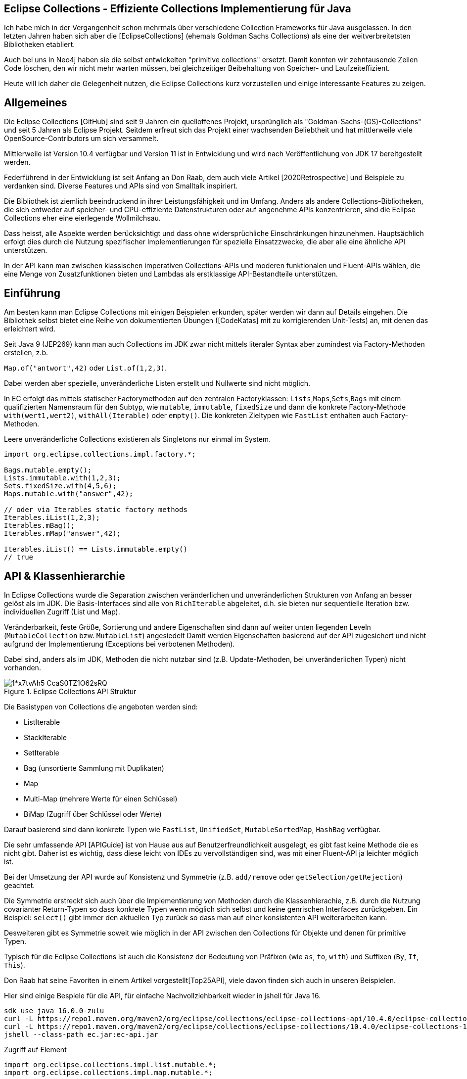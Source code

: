 == Eclipse Collections - Effiziente Collections Implementierung für Java

Ich habe  mich in der Vergangenheit schon mehrmals über verschiedene Collection Frameworks für Java ausgelassen.
In den letzten Jahren haben sich aber die [EclipseCollections] (ehemals Goldman Sachs Collections) als eine der weitverbreitetsten Bibliotheken etabliert.

Auch bei uns in Neo4j haben sie die selbst entwickelten "primitive collections" ersetzt. 
Damit konnten wir zehntausende Zeilen Code löschen, den wir nicht mehr warten müssen, bei gleichzeitiger Beibehaltung von Speicher- und Laufzeiteffizient.

Heute will ich daher die Gelegenheit nutzen, die Eclipse Collections kurz vorzustellen und einige interessante Features zu zeigen.

// Auch jüngere Entwicklungen und ein Blick in die nahe Zukunft (Stichwort Valhalla) werden uns begleiten.

== Allgemeines

Die Eclipse Collections [GitHub] sind seit 9 Jahren ein quelloffenes Projekt, ursprünglich als "Goldman-Sachs-(GS)-Collections" und seit 5 Jahren als Eclipse Projekt.
Seitdem erfreut sich das Projekt einer wachsenden Beliebtheit und hat mittlerweile viele OpenSource-Contributors um sich versammelt.

Mittlerweile ist Version 10.4 verfügbar und Version 11 ist in Entwicklung und wird nach Veröffentlichung von JDK 17 bereitgestellt werden.

Federführend in der Entwicklung ist seit Anfang an Don Raab, dem auch viele Artikel [2020Retrospective] und Beispiele zu verdanken sind.
Diverse Features und APIs sind von Smalltalk inspiriert.

Die Bibliothek ist ziemlich beeindruckend in ihrer Leistungsfähigkeit und im Umfang.
Anders als andere Collections-Bibliotheken, die sich entweder auf speicher- und CPU-effiziente Datenstrukturen oder auf angenehme APIs konzentrieren, sind die Eclipse Collections eher eine eierlegende Wollmilchsau.

Dass heisst, alle Aspekte werden berücksichtigt und dass ohne widersprüchliche Einschränkungen hinzunehmen.
Hauptsächlich erfolgt dies durch die Nutzung spezifischer Implementierungen für spezielle Einsatzzwecke, die aber alle eine ähnliche API unterstützen.

// Zum einen ist die Implementierung der EC sehr speichereffzient, nur durch den Austausch z.B. einer `ArrayList` durch `FastList` kann man bei Beibehaltung der Funktionalität, 90%?? Speicher sparen. (siehe Tweet)

// Es gibt Implementierungen für primitive Datentypen wie numerische Werte  ...

In der API kann man zwischen klassischen imperativen Collections-APIs und moderen funktionalen und Fluent-APIs wählen, die eine Menge von Zusatzfunktionen bieten und Lambdas als erstklassige API-Bestandteile unterstützen.


== Einführung

Am besten kann man Eclipse Collections mit einigen Beispielen erkunden, später werden wir dann auf Details eingehen.
Die Bibliothek selbst bietet eine Reihe von dokumentierten Übungen ([CodeKatas] mit zu korrigierenden Unit-Tests) an, mit denen das erleichtert wird.

Seit Java 9 (JEP269) kann man auch Collections im JDK zwar nicht mittels literaler Syntax aber zumindest via Factory-Methoden erstellen, z.b.

`Map.of("antwort",42)` oder `List.of(1,2,3)`.

Dabei werden aber spezielle, unveränderliche Listen erstellt und Nullwerte sind nicht möglich.

In EC erfolgt das mittels statischer Factorymethoden auf den zentralen Factoryklassen: `Lists`,`Maps`,`Sets`,`Bags` mit einem qualifizierten Namensraum für den Subtyp, wie `mutable`, `immutable`, `fixedSize` und dann die konkrete Factory-Methode `with(wert1,wert2)`, `withAll(Iterable)` oder `empty()`.
Die konkreten Zieltypen wie `FastList` enthalten auch Factory-Methoden.

Leere unveränderliche Collections existieren als Singletons nur einmal im System.

[source,java]
----
import org.eclipse.collections.impl.factory.*;

Bags.mutable.empty();
Lists.immutable.with(1,2,3);
Sets.fixedSize.with(4,5,6);
Maps.mutable.with("answer",42);

// oder via Iterables static factory methods
Iterables.iList(1,2,3);
Iterables.mBag();
Iterables.mMap("answer",42);

Iterables.iList() == Lists.immutable.empty()
// true
----

////
 MutableList<String> emptyList = Lists.mutable.empty();
 MutableList<String> listWith = Lists.mutable.with("a", "b", "c");
 MutableList<String> listOf = Lists.mutable.of("a", "b", "c");
 
Immutable Examples:
 ImmutableList<String> emptyList = Lists.immutable.empty();
 ImmutableList<String> listWith = Lists.immutable.with("a", "b", "c");
 ImmutableList<String> listOf = Lists.immutable.of("a", "b", "c");
 
FixedSize Examples:
 FixedSizeList<String> emptyList = Lists.fixedSize.empty();
 FixedSizeList<String> listWith = Lists.fixedSize.with("a", "b", "c");
 FixedSizeList<String> listOf = Lists.fixedSize.of("a", "b", "c");
////

////
.Erzeugung via Factory Methoden auf konkreten Klassen
[source,java]
----
MutableList<String> baeume = FastList.newListWith("Eiche", "Fichte", "Kastanie", "Gingko");
// oder
UnifiedMap<String, Integer> population = new UnifiedMap<>(Tuples.pair("US",340), pair("DE",82));
----
////

== API & Klassenhierarchie


In Eclipse Collections wurde die Separation zwischen veränderlichen und unveränderlichen Strukturen von Anfang an besser gelöst als im JDK.
Die Basis-Interfaces sind alle von `RichIterable` abgeleitet, d.h. sie bieten nur sequentielle Iteration bzw. individuellen Zugriff (List und Map).

Veränderbarkeit, feste Größe, Sortierung und andere Eigenschaften sind dann auf weiter unten liegenden Leveln (`MutableCollection` bzw. `MutableList`) angesiedelt
Damit werden Eigenschaften basierend auf der API zugesichert und nicht aufgrund der Implementierung (Exceptions bei verbotenen Methoden).

Dabei sind, anders als im JDK, Methoden die nicht nutzbar sind (z.B. Update-Methoden, bei unveränderlichen Typen) nicht vorhanden.

.Eclipse Collections API Struktur
image::https://miro.medium.com/max/700/1*x7tvAh5_CcaS0TZ1O62sRQ.png[]

Die Basistypen von Collections die angeboten werden sind:

* ListIterable
* StackIterable
* SetIterable
* Bag (unsortierte Sammlung mit Duplikaten)
* Map
* Multi-Map (mehrere Werte für einen Schlüssel)
* BiMap (Zugriff über Schlüssel oder Werte)

Darauf basierend sind dann konkrete Typen wie `FastList`, `UnifiedSet`, `MutableSortedMap`, `HashBag` verfügbar.

Die sehr umfassende API [APIGuide] ist von Hause aus auf Benutzerfreundlichkeit ausgelegt, es gibt fast keine Methode die es nicht gibt.
Daher ist es wichtig, dass diese leicht von IDEs zu vervollständigen sind, was mit einer Fluent-API ja leichter möglich ist.

Bei der Umsetzung der API wurde auf Konsistenz und Symmetrie (z.B. `add/remove` oder `getSelection/getRejection`) geachtet.

Die Symmetrie erstreckt sich auch über die Implementierung von Methoden durch die Klassenhierachie, z.B. durch die Nutzung covarianter Return-Typen so dass konkrete Typen wenn möglich sich selbst und keine genrischen Interfaces zurückgeben.
Ein Beispiel: `select()` gibt immer den aktuellen Typ zurück so dass man auf einer konsistenten API weiterarbeiten kann.

Desweiteren gibt es Symmetrie soweit wie möglich in der API zwischen den Collections für Objekte und denen für primitive Typen.

Typisch für die Eclipse Collections ist auch die Konsistenz der Bedeutung von Präfixen (wie `as`, `to`, `with`) und Suffixen (`By`, `If`, `This`).

Don Raab hat seine Favoriten in einem Artikel vorgestellt[Top25API], viele davon finden sich auch in unseren Beispielen.

////
Rich, fluent, and functional APIs with good symmetry (productivity)
Multimaps (productivity and type safety)
Bags (productivity and type safety)
Mutable and Immutable Collection Factories (productivity)
////

Hier sind einige Bespiele für die API, für einfache Nachvollziehbarkeit wieder in jshell für Java 16.

////
import org.eclipse.collections.api.*;
import org.eclipse.collections.api.list.*;
import org.eclipse.collections.api.set.*;
import org.eclipse.collections.api.map.*;
import org.eclipse.collections.api.bag.*;
import org.eclipse.collections.api.tuple.*;
////

[source,shell]
----
sdk use java 16.0.0-zulu
curl -L https://repo1.maven.org/maven2/org/eclipse/collections/eclipse-collections-api/10.4.0/eclipse-collections-api-10.4.0.jar -o ec-api.jar
curl -L https://repo1.maven.org/maven2/org/eclipse/collections/eclipse-collections/10.4.0/eclipse-collections-10.4.0.jar -o ec.jar
jshell --class-path ec.jar:ec-api.jar
----

.Zugriff auf Element
[source,java]
----
import org.eclipse.collections.impl.list.mutable.*;
import org.eclipse.collections.impl.map.mutable.*;

var list = FastList.newListWith(1,2,3,4,5,6,7,8,9).collect(i -> i*i);

list.get(0) // 1 
list.getFirst() // 1
list.getLast() // 81
list.min() // 1
list.max() // 81
list.sumOfInt(i -> i) // 285
list.reverseThis().sortThis()
list.makeString("-") // 1-4-9-...
----

Mittels Selektion kann man Collections schnell nach Prädikaten filtern, das symmetrische Äquivalent ist `reject`.

.Prädikate und Selektion
----
list.select(i -> i > 30);
// [36, 49, 64, 81]
// dasselbe wie
list.reject(i -> i <= 30);
// Anzahl mit Prädikat
list.count(i -> i > 30); // 4
----

Wie aus der funktionalen Programmierung und aus der `map` Methode von Java Streams bekannt, verarbeitet `collect` mittels einer Transformationsfunktion (Funktionales Interface, Methodenreferenz oder Lambda) jedes Element und erzeugt eine neue Collection mit den Ergebnissen.

Mittels `flatCollect` können geschachtelte Collections zusammengeführt werden.

.Collect als map Äquivalent
[source,java]
----
record Country(String name, int population, String...cities) {
    List<String> cityNames() { return Arrays.asList(cities); }
}

var countries = Lists.fixedSize.with(
    new Country("US",340,"NYC","SFO","DC"), new Country("DE",82, "BER","FRA","DRS"), new Country("CH",8, "ZUR","GVA","BRN"))
var populations = countries.collect(Country::population)
// [340, 82, 8]

// collect und flatten
var cities = countries.flatCollect(Country::cityNames)
// cities ==> [NYC, SFO, DC, BER, FRA, DRS, ZUR, GVA, BRN]

// collect mit Ziel-Collection als 2. Parameter
var names = Lists.mutable.empty()
countries.collect(Country::name, names)
----

Ein typisches Muster in Eclipse Collections sind die `xxxWith` Methoden.

Diese nehmen zwei Parameter entgegen, eine Funktion, die neben dem zu verarbeitenden Element auch noch einen zweiten Wert übergeben bekommt, der der aufrufenden Methode mitgegeben wurde.

Damit können wiederverwendbare Methoden benutzt werden, die mit dem zweiten Wert konfiguriert werden.
Oder auch Methodenreferenzen die selbst einen Parameter erwarten.

[source,java]
----
list.collectWith((e, w) -> e * w, 2)
// [2, 8, 18, 32, 50, 72, 98, 128, 162]

// Transformation mit Index in Liste
list.collectWithIndex((e,i) -> e*i)
// [0, 4, 18, 48, 100, 180, 294, 448, 648]

list.collectWith(Integer::compareTo, 16)
// [-1, -1, -1, 0, 1, 1, 1, 1, 1]
----

.Prädikate und Quantoren
[source,java]
----
// erstes Auftreten
var answer = list.detect(i -> i > 41 && i < 50) // 49
// mindestens ein Element
var hatNull = list.anySatisfy(i-> i == null) // false
// alle Elemente
var gerade = list.allSatisfy(i -> i % 2 == 0) // false
// kein Element
var hatKeinNull = list.noneSatisfy(i-> i == null) // true
----

////
// Eine mögliche Optimierung für anySatisfy
import org.eclipse.collections.impl.tuple.*;
pairs.anySatisfy(pair -> pair.getTwo().equals("2"))
pairs.asLazy().collect(Pair::getTwo).toSet().contains("2")
////

.Goodies
////
notEmpty()
minOptional(), maxOptional()
Sets.unionAll(set1, set2, set3)
MapIterable.flip() -> MultiMap
Lists.immutable.of(1,1,1,3,3,3).distinct() // [1, 3]
Lists.immutable.of(1,1,1,3,3,3).distinctBy(i -> i%2==0) // [1]
////


.Partition
[source,java]
----
var countriesByPop = countries.partition(c -> c.population() < 10)
	
var smallCountries = countriesByPop.getSelected().collect(Country::name)
// smallCountries ==> [CH]
var largeCountries = countriesByPop.getRejected().collect(Country::name)
// largeCountries ==> [US, DE]
----

Unveränderlichkeit 

// Konstruktion
////
Wachstum
This provides what I refer to as contractual immutability in addition to providing structural immutability. There are methods available that allow for safely copying and growing or shrinking immutable collections. There are methods named newWith, newWithAll, newWithout and newWithoutAll for extensions of ImmutableCollection. For ImmutableMap implementations, the methods are named newWithKeyValue, newWithAllKeyValues, newWithoutKey and newWithoutAllKeys.

Ex
IntLists.immutable.of(1,2,3,5,8).newWithoutAll(IntInterval.zeroTo(10))

NOTE newWithout removes only the first element in a list

////

Um gerade bei großen Datenmengen oder komplexen Filter-Operationen die Verarbeitung zu verzögern.
Mittels `.asLazy()` wird eine Lazy-Collection erstellt die finale Elemente erst bei Bedarf zur Verfügung stellt wenn terminale Methoden sie benötigen.

Eine häufige Anwendung ist die Kombination zweier Listen mittels `zip`, dafür gibt es leider im JDK keine integrierte Entsprechung.
Damit werden so viele Paare erzeugt, wie die kürzere Liste lang ist.

.Listen zusammenführen mit zip
----
var countries = FastList.newListWith("DE","US")
var populations = FastList.newListWith(84, 340)

var pairs = countries.zip(populations)
pairs ==> [DE:82, US:340]
// Map daraus erzeugen
UnifiedMap.newMapWith(pairs)
----

////
Eclipse Collections distribution includes eclipse-collections-testutils.jar.
Includes helpful utility for writing unit tests.
Collection specific.
Implemented as an extension of JUnit.
Better error messages.
Most important class is called Verify.

Verify.assertSize(2, peopleWithCats);

// mixed collections, selectInstancesOf()
Lists.immutable.of("A",'A',"B").selectInstancesOf(String.class)

////

Ein `Bag` [BagCounter] zählt das Auftreten von Elementen wie ein Histogramm oder Multiset, er entspricht einer `Map` mit Element als Schlüssel zu Anzahl als Wert, die deutlich aufwändiger zu verwalten sind, besonders and der Null-Grenze.
Bags können aus Listen mittels `toBag` erzeugt werden.

// Map<T,Long> bag = items.stream().collect(Collectors.groupingBy(Function.identity(), Collectors.counting()));

.Bag Beispiele
[source,java]
----
var farben=Bags.mutable.with("grün","weiß","gelb","weiß","grün","grün");
farben.occurrencesOf("gün"); // 3
farben.addOccurrences("weiß",5);

// Unterschied bei der Anzahl der Einträge
farben.size() // 11
farben.sizeDistinct() // 3

farben.toMapOfItemToCount();
farben.forEachWithOccurrences((e,c) -> System.out.printf("%s: %d\t",e,c));
// weiß: 7 grün: 3 gelb: 1
farben.selectByOccurrences(c -> c >= 3);
// [weiß, weiß, weiß, weiß, weiß, weiß, weiß, grün, grün, grün]
// Mehr als ein Eintrag
farben.selectDuplicates()
// [weiß, weiß, weiß, weiß, weiß, weiß, weiß, grün, grün, grün]
// genau ein Eintrag
farben.selectUnique()
// [gelb]
farben.topOccurrences(2);
// [weiß:7, grün:3]
farben.bottomOccurrences(2);
// [gelb:1, grün:3]
----

Die Implementierung eines `HashBag` ist auch hier von einer (primitiven) `ObjectIntMap<K>` bereitgestellt, die 25-75% speichereffizienter und etwas schneller als eine vergleichbare Implementierung mittels `HashMap<K,Integer>` ist.
Für Histogramme ist es effizienter eine primitive Variante wie `IntBag` zu benutzen.

Eine `MultiMap` ist ein Datentyp [MultiMap], den ich in der Java Collection API oft vermisst habe.
Dabei wird ein Schlüssel auf mehrere Werte abgebildet, bei `SetMultiMap` ohne und bei `ListMultiMap` mit Duplikaten und bei `BagMultiMap` mit wiederholten Einträgen mit Zählern.
Eine MultiMap ist auch das Ergebnis von `groupBy`, abhängig vom Basistyp der Collection (List, Set, Bag) wird der entsprechende MultiMap Typ covariant in der API zurückgegeben.

// items.stream().collect(Collectors.groupingBy(item::getGroup))

Implementiert ist die MultiMap mit einer UnifiedMap, die die entsprechenden Typen von Collections als Werte hat, und sich automatisch um das Erzeugen neuer und Entfernen von leeren Einträgen kümmert, im Vergleich mit einer JDK Collections Implementierung wird ca 55% weniger Speicher benötigt.

MultiMaps haben eine ebenso reichhaltige API für die Iteration, Filterung, Projektion von Schlüsseln *und* Werten wie der Rest von Eclipse Collections.

.Erzeugung von MultiMaps
[source,java]
----
var mm = Multimaps.mutable.set.empty();
mm.put("antwort",42);
mm.put("antwort",42);
mm.put("antwort",0);
// {antwort=[0, 42]}

// MultiMap(List) ist auch das Ergebnis von groupBy
list.groupBy(i -> i % 2)
// {0=[4, 16, 36, 64], 
//  1=[1, 9, 25, 49, 81]}
// groupByEach berücksichtigt mehrere Schlüssel pro Eintrag

// MultiMap aus Map via flip()
var movies = Maps.immutable.of(
    "Avenger",2019, "Frozen II", 2019)
movies.flip()
// {2019=[Avenger, Frozen II]}
----

////
.Nutzung von MultiMaps
----

----
mm.putAll(key, values)

keyBag(), 
keySet(), 
forEachKey(), 
forEachValue(), 
forEachKeyValue(), 
forEachKeyMultiValues(), 
selectKeysValues(), rejectKeysValues(), selectKeysMultiValues(), rejectKeysMultiValues(), 
collectKeysValues(), collectValues() 
////

////
Sortierung

Sortierung von Collections ist ein Thema für sich, im JDK muss man sich mit Collections.sort, Arrays.sort oder den Sortierungs-Methoden von Stream zufriedenstellen.
Dabei können entweder Objekte die Comparable<T> implementieren sortiert werden, oder man muss den Sortiermethoden einen Comparator<T> mitgeben der den Vergleich implementiert.

In Eclipse Collections, kann man ebenso nach der natürlichen Ordnung, mit einem Comparator oder einer Projektion sortieren.

// todo test again with 10.3/11.M2
[source,java]
----
var data = IntLists.immutable.with(-3, -1, 0, 2, 4);

// Vergleichsoperation
// Umgekehrt
data.sortThis((i, j) -> -Integer.compare(i, j));
data.sortThis(Comparators.naturalOrder().reversed());
// zuerst gerade dann ungerade
data.sortThis((a, b) -> (a & 1) - (b & 1));

// Projektionen
// nach Absolutwert
data.sortThisBy(Math::abs);
// nach Wert in einer anderen Liste
var lookup=IntInterval.zeroTo(4)
lookup.sortThisBy(data::get);

// Kombination
lookup.sortThisBy(list::get, Comparators.naturalOrder().reversed());
----

////
== Zusammenarbeit mit JDK Collections

Die veränderlichen Typen erben und unterstützen die Interfaces der JDK Collections Klassenhierarchie, daher können sie unmittelbar als direkter Ersatz genutzt werden.

.Klassenhierarchie von Listen
image::https://github.com/eclipse/eclipse-collections-kata/raw/master/docs/shared/inheritance-hierarchy-list.png["Klassenhierarchie von Listen"]

* `FastList` ist ein direkter Ersatz für `ArrayList` aus dem JDK.
* `UnifiedSet` für `HashSet`
* `UnifiedMap` für `HashMap`

Unveränderliche Typen könnten mittels `toList`, `toSet` und `toMap` in ihre veränderlichen und implizit kompatiblen Entsprechungen umgewandelt werden.
Aber besser geht es mit den expliziten Casts mittels `castToCollection,Set,List,Map`, dann bleiben sie unveränderlich.

Eclipse Collections können aus JDK Iterables mit der Factory-Methode `withAll()` erzeugt werden.
Falls ein Java Stream vorliegt, kommt `fromStream` zum Tragen.

Falls man die Funktionalität der Eclipse Collections API direkt auf JDK Collections nutzen möchte,
können statische Methoden auf der Hilfsklasse `org.eclipse.collections.impl.utility.Iterate` genutzt werden.
// Iterate.collect(List.of(1,2,3),i->i*i)

Eine Eclipse Collection kann mittels `toArray()` mit verschiedenen Signaturen in Objekt- oder spezifische Felder transformiert werden.

// Zwischen den Collection Typen gibt es eine Reihe von Konvertierungsfunktionen `toSet`, `toList`, `toSortedMap` usw.

////
.Konvertierung von Collections
----
----
////

== Speichereffizienz und Performance

Innerhalb von Eclipse Collections gibt es viele Stellen an denen für besseres Laufzeitverhalten besondere Implementierungen benutzt werden.

Durch die Factory-Methoden zur Erzeugung der Collections ist es leicht möglich, diese Alternativen zu wählen.
Zum Beispiel sind unveränderliche Varianten bis zu einer gewissen Größe mit direkten Instanzvariablen für die Werte ausimplementiert (Bag bis 20, List bis 10, Map und Set bis 4 Elemente), was mit erheblichen Speichereinsparungen einhergeht.

Daher sollte, wenn klar ist, dass keine Veränderung der Datenstrukturen notwendig ist, auf deren unveränderlichen (und primitiven) Varianten und Konstruktion durch Factories gewechselt werden.

Alle veränderlichen Collection-Typen haben eine `toImmutable` Methode, die das optimierte, unveränderliche Äquivalent erzeugt.
Damit können veränderliche Typen als temporäre "Builder" für die Zieldatenstruktur genutzt werden.

// Memory Efficiency (performance)

=== Primitive Collections

Primitive Collections aller Art (Set, Bag, List, Map, Stack) sind für alle Basistypen (numerische Typen, `char` und `boolean`) vorhanden, sie existieren in veränderlichen, unveränderlichen, synchronisierten und anderen Varianten.
Für Maps gibt es eine Vielzahl von Kombinationen von Schlüssel und Werttypen.

image::https://github.com/eclipse/eclipse-collections-kata/raw/master/docs/shared/primitive-collections2.png[]

Angenehmerweise haben die primitiven Collections ähnlich umfassende Fluent-API wie die regulären Eclipse Collections-Typen.

Hier ein Beispiel:

.IntList Beispiel
[source,java]
----
import org.eclipse.collections.impl.factory.primitive.*;

var ints = list.collectInt(Integer::intValue)
// oder var ints = list.collectInt(i -> i)
ints.select(i -> i > 25).sortThis().sum()
// 230
// SummaryStatistics aus Java Streams wird auch unterstützt
ints.summaryStatistics()
// IntSummaryStatistics{count=9, sum=285, min=1, average=31.666667, max=81}
----

Die Flexibilität gilt auch für die Konstruktion: `Typ` + `Lists,Maps,Sets` + `.mutable,immutable,fixedSize` + `.of,with,ofAll,withAll()` z.B. `IntLists.immutable.with(1,10,100)`.

Für Zahlenbereiche könnten `Interval` Typen benutzt werden z.B `LongInterval`, sowohl für Konstruktion als auch als Parameter für Mengenoperationen wie `containsAll`. 

.IntList Beispiel
[source,java]
----
import org.eclipse.collections.impl.factory.primitive.*;
import org.eclipse.collections.impl.list.primitive.*;

IntLists.immutable.with(1,10,100)

IntInterval.zeroTo(100).containsAll(ints)
// true

LongInterval.evensFromTo(0,10)
// [0, 2, 4, 6, 8, 10]

LongInterval.fromTo(0,5)
// [0, 1, 2, 3, 4, 5]

LongInterval.fromToBy(42,36,-2)
// [42, 40, 38, 36]

LongInterval.zeroToBy(25,5).toReversed()
// [25, 20, 15, 10, 5, 0]

LongInterval.from(12).to(24).by(6).toList()
// [12, 18, 24]

// Collection aufteilen
IntInterval.zeroTo(10).chunk(2)
// [[0, 1], [2, 3], [4, 5], [6, 7], [8, 9], [10]]

// Teile eines Intervals verwenden
IntInterval.zeroTo(1_000_000).subList(100_000,200_000)
----

// PrimitiveIterable size, empty/notEmpty append/makeString

=== Speicherbedarf

Bei der Implementierung der Eclipse Collections wurde vor allem auf Speicherbedarf geachtet.
Anders als in JDK werden auch eher optimierte Implementierungen für Spezialfälle und Typen von Containern bereitgestellt, was zwar mehr Aufwand für die Entwickler der Bibliothek bedeutet aber auch mehr Vorteile für die Nutzer bringt.

Die meisten Implementierungen basieren direkt auf Feldern (Arrays) ohne zusätzliche, indirekte Verwaltungsobjekte.
Daraus ergibt sich auch eine bessere Cache-Lokalität und Zugriffsmechanismen die leichter von CPU und Compiler optimierbar sind.

In der UnifiedMap sind zum Beispiel keine `Map.Entry` Objekte (wie in `java.util.HashMap`) gespeichert, sondern direkt Schlüssel und Werte alternierend in einem Feld, deren Positionen auf den Hashwert abgebildet sind.
Bei Kollisionen wird statt des Schlüssels ein Marker eingefügt und statt des Werts ein Link auf ein weiteres Feld derselben Struktur.
Da der Hashwert von Einträgen nicht vorberechnet und gecached wird, ist diese Implementierung empfindlicher für die Laufzeiteffizienz der Berechnung und profitiert von Schlüsseln, die den Hashcode selbst vorhalten, sofern er teuer zu berechnen ist, wie zum Beispiel `java.lang.String`.

Das `HashSet` im JDK ist nur eine `HashMap` mit einem Platzhalter Objekt als Wert, im `UnifiedSet` wird dagegen nur ein Feld für die Werte mit ggf. einem Überlauf-Feld an Stellen mit Kollisionen genutzt. 
Das führt zu einer Speicherersparnis von einem Faktor 3-4 mit einer 50%-300% Geschwindigkeit, die in den meisten Fällen aber zumindest äquivalent ist.

////
== Performance

Optimized Eager APIs (performance)
Lazy APIs (performance)
Parallel APIs (performance)

Primitive Collections (productivity & performance)
Immutable Collections (predictability and performance)

Anhand der Namenspräfixe kann man ableiten, ob eine Methode in "konstanter" Zeit und Aufwand arbeitet, dann ist ihr `as` vorangestellt (wie `asUnmodifiable()`, `asReversed()`).
In den meisten Fällen wird die Originaldatenstruktur dann nur gekapselt.
////

////
as vs to naming convention: In Eclipse Collections, we try to follow common conventions like the ones described in this blog.In Eclipse Collections, methods that start with the word “as” always take constant time and create constant garbage. Usually that means returning a wrapper object. Some examples:
asUnmodifiable() – returns collection wrappers that throw on mutating methods
asSynchronized() – returns collection wrappers that grab a lock before delegating
asLazy() – returns a wrapper that supports lazy evaluation, by deferring evaluation of non-terminating operations and only evaluating when a terminating operation is encountered
asReversed() – returns a lazy wrapper around a list that iterates in reverse order when computation is forced
asParallel() (Beta) – returns a lazy wrapper that supports parallel execution
In Eclipse Collections, methods that start with the word “to” can take more time and create more garbage. Most of the time that means creating a new collection in linear time. In the case of sorted collections, that grows to O(n log n). Some examples:

toList() – always creates a new copy, even when called on lists
toSet(), toBag(), toStack(), toMap(), toArray() –  O(n) in time and memory
toSortedList(), toSortedListBy(), toSortedSet(), toSortedSetBy(), toSortedMap() – O(n log n) time
toImmutable() – O(n) time on mutable collections
toReversed() – same as asReversed() but will have eager evaluation
toString() – yes, it counts
////

=== Parallele Verarbeitung

Als ein Beta Feature (seit Version 5.0) wird die parallele Verabeitung unterstützt.
Ähnlich zur verzögerten Ausführung mit `asLazy` werden mit `asParallel` spezielle Wrapper für FastList und UnifiedSet erzeugt, die zusammen mit einem optionalen `Executor` diverse Operationen (Filterung, Aggregation, Transformation) parallel ausführen.

[source,java]
----
var viele = IntInterval.zeroTo(100_000_000)
var pool = Executors.newFixedThreadPool(10)

// dauert etwas
var par=viele.collect(i->i).asParallel(pool, 10_000_000)
par.max()
par.sumOfLong(i->i)
par.count(i->i%2==0)
----

Gerade bei numerischer Verarbeitung sind aber die primitiven Varianten der Collections sogar mit einem Thread schneller, u.a. weil sie keine Objekt-Verarbeitung und Boxing durchführen müssen.

// binarySearch
// IntInterval.subList(from,to)

Dirk [Fauth] hat einen ausführlichen Vergleichsartikel für Geschwindigkeit und Speicherverbrauch von Eclipse Collections und JDK Collections, Felder und Streams geschrieben.
Dabei hat er in allen Fällen entweder eine Laufzeitverbesserung bzw. keine Verschlechterung messen können und der Speicherverbrauch der Anwendung reduzierte sich von 1.5GB auf 250MB bei Beibehaltung der Funktionalität.

// clear() keeps original size, you need to use `trimToSize()` on the concrete implementation


== Fazit und Ausblick

Eclipse Collections sind ein sehr mächtiges Werkzeug, für den allgemeinen und speziellen Einsatz, das fast keine Wünsche offenlässt.
Es benötigt zwar einige Zeit bis man mit den meisten APIs und Möglichkeiten vertraut ist, aber dann möchte man die Bibliothek nicht mehr missen.

In Version 11 sind weitere nützliche Features geplant, zum Beispiel Set-Operationen auf primitiven Sets, wie Differenz, Subset usw. es wird nachdem Java 17 als LTS Version erschienen ist, damit getested und veröffentlicht.
Don Raab hat seine eigenen Wünsche und Gedanken zur Zukunft von Eclipse Collections in [RaabZukunft] niedergeschrieben.

// primitive containsAny, containsNone
// for larger (>32) collections that are not sets there will be an intermediate set created
// also improved containsAll with a similar optimization
////
Set operations that will be available on primitive sets in ‪@EclipseCollect‬ 11.0 release! ✅union ✅intersect ✅difference
 ✅symmetric difference ✅is subset of ✅is a proper subset of ✅cartesian product
////

////
Top Ten Reasons to use Eclipse collections
Rich, fluent, and functional APIs with good symmetry (productivity)
Memory Efficiency (performance)
Optimized Eager APIs (performance)
Primitive Collections (productivity & performance)
Immutable Collections (predictability and performance)
Lazy APIs (performance)
Parallel APIs (performance)
Multimaps (productivity and type safety)
Bags (productivity and type safety)
Mutable and Immutable Collection Factories (productivity)
////
== Referenzen

* [EclipseCollections] https://www.eclipse.org/collections/
* [ECJavaDoc] https://www.eclipse.org/collections/javadoc/10.2.0/index.html?overview-summary.html
* [Raab10Gruende] https://medium.com/oracledevs/ten-reasons-to-use-eclipse-collections-91593104af9d
* [EclipseCollectionsDE] https://www.eclipse.org/collections/de/index.html
* [CodeKatas] https://github.com/eclipse/eclipse-collections-kata
* [RaabZukunft] https://donraab.medium.com/the-next-5-years-for-eclipse-collections-a1f3ce896c2c
* [APIGuide] https://github.com/eclipse/eclipse-collections/blob/master/docs/guide.md
* [InfoQEC] https://www.infoq.com/articles/eclipse-collections/
// * [InfoQECRefactor] https://www.infoq.com/articles/Refactoring-to-Eclipse-Collections/
* [TaleOfTwoKatas] https://donraab.medium.com/a-tale-of-two-katas-ec956410d26d
* [ECFactories] https://medium.com/javarevisited/as-a-matter-of-factory-part-1-mutable-75cc2c5d72d9
// * [EC10.3] https://medium.com/oracledevs/eclipse-collections-10-3-released-1ee8ea3cf6e1
* [Fauth] http://blog.vogella.com/2020/06/25/nattable-eclipse-collections-performance-memory-improvements/
// * https://medium.com/javarevisited/by-yourself-some-time-e16c0f488847
// * [Sorting] https://medium.com/javarevisited/eclipse-collections-now-supports-indirect-sorting-of-primitive-lists-e2447ca5dbc3
// https://medium.com/oracledevs/finding-symmetry-27944c74b6d4
// * [API-Prepositions] https://medium.com/javarevisited/preposition-preference-1f1c709b098b
* [UnifiedSetMemory] https://medium.com/oracledevs/unifiedset-the-memory-saver-25b830745959
* https://medium.com/oracledevs/unifiedset-the-memory-saver-25b830745959
* [Top25API] https://medium.com/javarevisited/my-25-favorite-eclipse-collections-apis-a51589ee5c4a
* [2020Retrospective] https://pratha-sirisha.medium.com/eclipse-collections-2020-retrospective-1024651350d5
* [ECGuide] https://github.com/eclipse/eclipse-collections/blob/master/docs/guide.md
* [BagCounter] https://medium.com/oracledevs/bag-the-counter-2689e901aadb
* [MultiMap] https://medium.com/oracledevs/multimap-how-it-works-a3430f549d35
////
* [PrepositionsAPI]https://medium.com/javarevisited/preposition-preference-1f1c709b098b
* [Factory Mutable] https://medium.com/javarevisited/as-a-matter-of-factory-part-1-mutable-75cc2c5d72d9
* [UnifiedSet] https://medium.com/oracledevs/unifiedset-the-memory-saver-25b830745959
* [FlatCollect] https://medium.com/@goldbal/ec-by-example-flatcollect-into-primitive-collections-43d40c16eb85
////